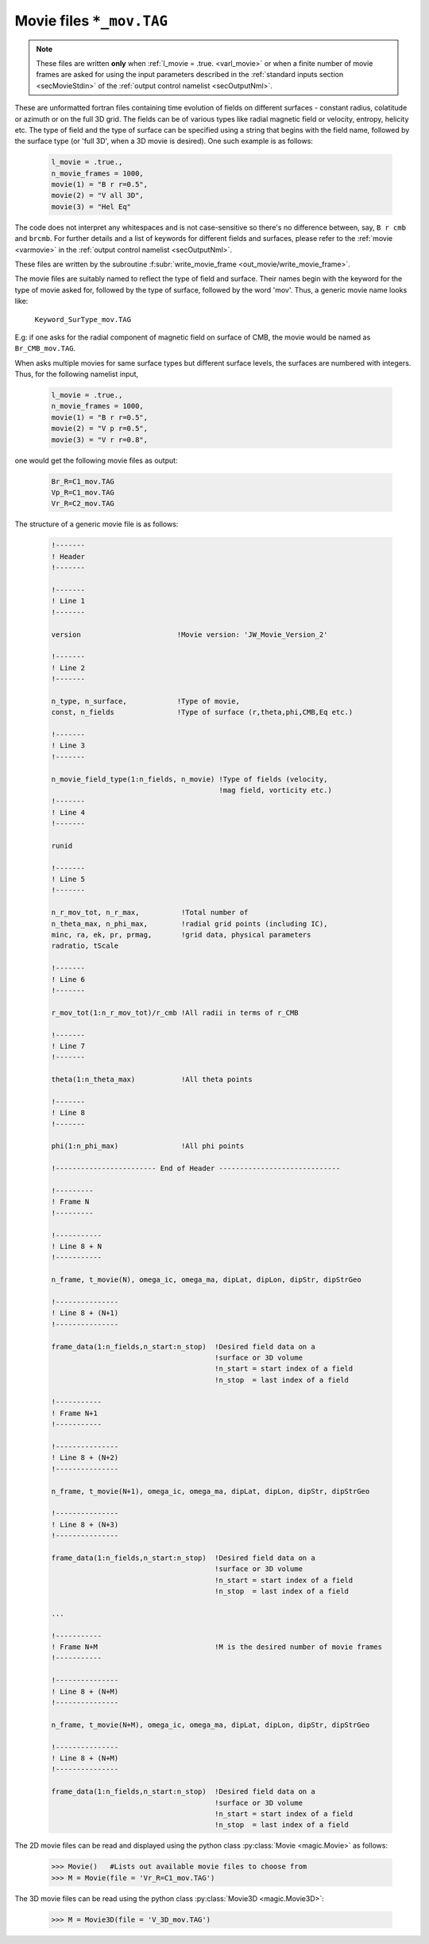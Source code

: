 .. _secMovieFile:

Movie files ``*_mov.TAG``
=========================

.. note:: These files are written **only** when :ref:`l_movie = .true.
 <varl_movie>` or when a finite number of movie frames are asked for using the
 input parameters described in the :ref:`standard inputs section
 <secMovieStdin>` of the :ref:`output control namelist <secOutputNml>`.

These are unformatted fortran files containing time evolution of fields on
different surfaces - constant radius, colatitude or azimuth or on the full 3D
grid. The fields can be of various types like radial magnetic field or
velocity, entropy, helicity etc. The type of field and the type of surface can
be specified using a string that begins with the field name, followed by the
surface type (or 'full 3D', when a 3D movie is desired). One such example is as
follows:

    .. code-block:: fortran
     
     l_movie = .true.,
     n_movie_frames = 1000,
     movie(1) = "B r r=0.5",
     movie(2) = "V all 3D",
     movie(3) = "Hel Eq"

The code does not interpret any whitespaces and is not case-sensitive so
there's no difference between, say, ``B r cmb`` and ``brcmb``. For further
details and a list of keywords for different fields and surfaces, please refer
to the :ref:`movie <varmovie>` in the :ref:`output control namelist <secOutputNml>`.

These files are written by the subroutine :f:subr:`write_movie_frame <out_movie/write_movie_frame>`.

The movie files are suitably named to reflect the type of field and surface. Their names begin
with the keyword for the type of movie asked for, followed by the type of surface, followed by the word 'mov'.
Thus, a generic movie name looks like:
      
      ``Keyword_SurType_mov.TAG``

E.g: if one asks for the radial component of magnetic field on surface of CMB, the movie would be named as ``Br_CMB_mov.TAG``.

When asks multiple movies for same surface types but different surface levels, the surfaces are numbered with integers. Thus, for the following namelist input,

    .. code-block:: fortran

     l_movie = .true.,
     n_movie_frames = 1000,
     movie(1) = "B r r=0.5",
     movie(2) = "V p r=0.5",
     movie(3) = "V r r=0.8",

one would get the following movie files as output:
    
    .. code-block:: fortran

     Br_R=C1_mov.TAG
     Vp_R=C1_mov.TAG
     Vr_R=C2_mov.TAG

The structure of a generic movie file is as follows:

    .. code-block:: fortran

     !-------                                                               
     ! Header
     !-------

     !-------
     ! Line 1
     !-------

     version                       !Movie version: 'JW_Movie_Version_2'

     !-------
     ! Line 2
     !-------

     n_type, n_surface,            !Type of movie,
     const, n_fields               !Type of surface (r,theta,phi,CMB,Eq etc.)
    
     !-------
     ! Line 3
     !-------

     n_movie_field_type(1:n_fields, n_movie) !Type of fields (velocity,
                                             !mag field, vorticity etc.)
     !-------
     ! Line 4
     !-------
     
     runid
     
     !-------
     ! Line 5
     !-------
 
     n_r_mov_tot, n_r_max,          !Total number of
     n_theta_max, n_phi_max,        !radial grid points (including IC),
     minc, ra, ek, pr, prmag,       !grid data, physical parameters 
     radratio, tScale

     !-------
     ! Line 6
     !-------
 
     r_mov_tot(1:n_r_mov_tot)/r_cmb !All radii in terms of r_CMB
     
     !-------
     ! Line 7
     !-------
 
     theta(1:n_theta_max)           !All theta points
     
     !-------
     ! Line 8
     !-------
 
     phi(1:n_phi_max)               !All phi points

     !------------------------ End of Header ----------------------------- 
     
     !---------
     ! Frame N
     !---------

     !-----------
     ! Line 8 + N
     !-----------

     n_frame, t_movie(N), omega_ic, omega_ma, dipLat, dipLon, dipStr, dipStrGeo

     !---------------
     ! Line 8 + (N+1)
     !---------------

     frame_data(1:n_fields,n_start:n_stop)  !Desired field data on a
                                            !surface or 3D volume
                                            !n_start = start index of a field
                                            !n_stop  = last index of a field
     
     !-----------
     ! Frame N+1
     !-----------

     !---------------
     ! Line 8 + (N+2)
     !---------------

     n_frame, t_movie(N+1), omega_ic, omega_ma, dipLat, dipLon, dipStr, dipStrGeo

     !---------------
     ! Line 8 + (N+3)
     !---------------

     frame_data(1:n_fields,n_start:n_stop)  !Desired field data on a
                                            !surface or 3D volume
                                            !n_start = start index of a field
                                            !n_stop  = last index of a field

     ...
      
     !-----------
     ! Frame N+M                            !M is the desired number of movie frames
     !-----------

     !---------------
     ! Line 8 + (N+M)
     !---------------

     n_frame, t_movie(N+M), omega_ic, omega_ma, dipLat, dipLon, dipStr, dipStrGeo

     !---------------
     ! Line 8 + (N+M)
     !---------------

     frame_data(1:n_fields,n_start:n_stop)  !Desired field data on a
                                            !surface or 3D volume
                                            !n_start = start index of a field
                                            !n_stop  = last index of a field


The 2D movie files can be read and displayed using the python class :py:class:`Movie <magic.Movie>` as follows:

    >>> Movie()   #Lists out available movie files to choose from
    >>> M = Movie(file = 'Vr_R=C1_mov.TAG')

The 3D movie files can be read using the python class :py:class:`Movie3D <magic.Movie3D>`:
    
    >>> M = Movie3D(file = 'V_3D_mov.TAG')
